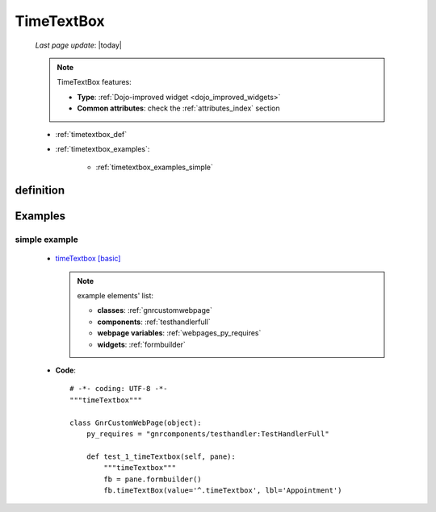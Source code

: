 .. _timetextbox:

===========
TimeTextBox
===========
    
    *Last page update*: |today|
    
    .. note:: TimeTextBox features:
              
              * **Type**: :ref:`Dojo-improved widget <dojo_improved_widgets>`
              * **Common attributes**: check the :ref:`attributes_index` section
    
    * :ref:`timetextbox_def`
    * :ref:`timetextbox_examples`:
    
        * :ref:`timetextbox_examples_simple`
        
.. _timetextbox_def:

definition
==========

    .. method:: timeTextbox([**kwargs])
                
                A timeTextbox it's a time input control that allow either typing time
                or choosing it from a picker widget
                
                * The format of the timeTextbox is ``hh:mm``
                
.. _timetextbox_examples:

Examples
========

.. _timetextbox_examples_simple:

simple example
--------------

    * `timeTextbox [basic] <http://localhost:8080/webpage_elements/widgets/form_widgets/textboxes/timeTextbox/1>`_
      
      .. note:: example elements' list:
      
                * **classes**: :ref:`gnrcustomwebpage`
                * **components**: :ref:`testhandlerfull`
                * **webpage variables**: :ref:`webpages_py_requires`
                * **widgets**: :ref:`formbuilder`
                
    * **Code**::
    
        # -*- coding: UTF-8 -*-
        """timeTextbox"""

        class GnrCustomWebPage(object):
            py_requires = "gnrcomponents/testhandler:TestHandlerFull"

            def test_1_timeTextbox(self, pane):
                """timeTextbox"""
                fb = pane.formbuilder()
                fb.timeTextBox(value='^.timeTextbox', lbl='Appointment')
                